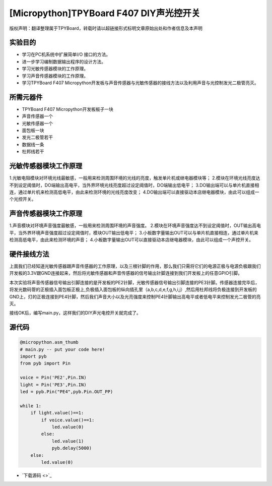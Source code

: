 [Micropython]TPYBoard F407 DIY声光控开关
=========================================

版权声明：翻译整理属于TPYBoard，转载时请以超链接形式标明文章原始出处和作者信息及本声明

实验目的
-----------------

- 学习在PC机系统中扩展简单I/O 接口的方法。
- 进一步学习编制数据输出程序的设计方法。
- 学习光敏传感器模块的工作原理。
- 学习声音传感器模块的工作原理。
- 学习TPYBoard F407 Micropython开发板与声音传感器与光敏传感器的接线方法以及利用声音与光控制发光二极管亮灭。
   
所需元器件
-----------------

- TPYBoard F407 Micropython开发板板子一块
- 声音传感器一个
- 光敏传感器一个
- 面包板一块
- 发光二极管若干
- 数据线一条
- 杜邦线若干
   
光敏传感器模块工作原理 
----------------------------------

1.光敏电阻模块对环境光线最敏感，一般用来检测周围环境的光线的亮度，触发单片机或继电器模块等；
2.模块在环境光线亮度达不到设定阈值时，DO端输出高电平，当外界环境光线亮度超过设定阈值时，DO端输出低电平；
3.DO输出端可以与单片机直接相连，通过单片机来检测高低电平，由此来检测环境的光线亮度改变；
4.DO输出端可以直接驱动本店继电器模块，由此可以组成一个光控开关。

.. image:: http://old.tpyboard.com/ueditor/php/upload/image/20180807/1533629696804817.png

声音传感器模块工作原理 
------------------------------------------

1.声音模块对环境声音强度最敏感，一般用来检测周围环境的声音强度。
2.模块在环境声音强度达不到设定阈值时，OUT输出高电平，当外界环境声音强度超过设定阈值时，模块OUT输出低电平；
3.小板数字量输出OUT可以与单片机直接相连，通过单片机来检测高低电平，由此来检测环境的声音；
4.小板数字量输出OUT可以直接驱动本店继电器模块，由此可以组成一个声控开关。
                
.. image:: http://old.tpyboard.com/ueditor/php/upload/image/20180807/1533629713668426.png

硬件接线方法
------------------------------------------

上面我们已经知道光敏传感器跟声音传感器的工作原理，以及三根针脚的作用，那么我们只需将它们的电源正极与电源负极跟我们开发板的3.3V跟GND连接起来，然后将光敏传感器和声音传感器的信号输出针脚连接到我们开发板上的任意GPIO引脚。

本次实验将声音传感器信号输出引脚连接的是开发板的PE2针脚，光敏传感器信号输出引脚连接的PE3针脚。传感器连接完毕后，将发光数码管的正极插入面包板正极上,负极插入面包板的纵向插孔里（a,b,c,d,e,f,g,h,i,j）,然后用杜邦线将负极连接到开发板的GND上，灯的正极连接到PE4针脚，然后我们声音大小以及光亮强度来控制PE4针脚输出高电平或者低电平来控制发光二极管的亮灭。


接线OK后，编写main.py，这样我们的DIY声光电控开关就完成了。  

源代码
------------------------------------------

.. code-block:: python

    @micropython.asm_thumb
    # main.py -- put your code here!
    import pyb
    from pyb import Pin

    voice = Pin('PE2',Pin.IN)
    light = Pin('PE3',Pin.IN)
    led = pyb.Pin("PE4",pyb.Pin.OUT_PP)

    while 1:
        if light.value()==1:
            if voice.value()==1:
                led.value(0)    
            else:
                led.value(1)
                pyb.delay(5000)
        else:
            led.value(0)

- `下载源码 <>`_ 
